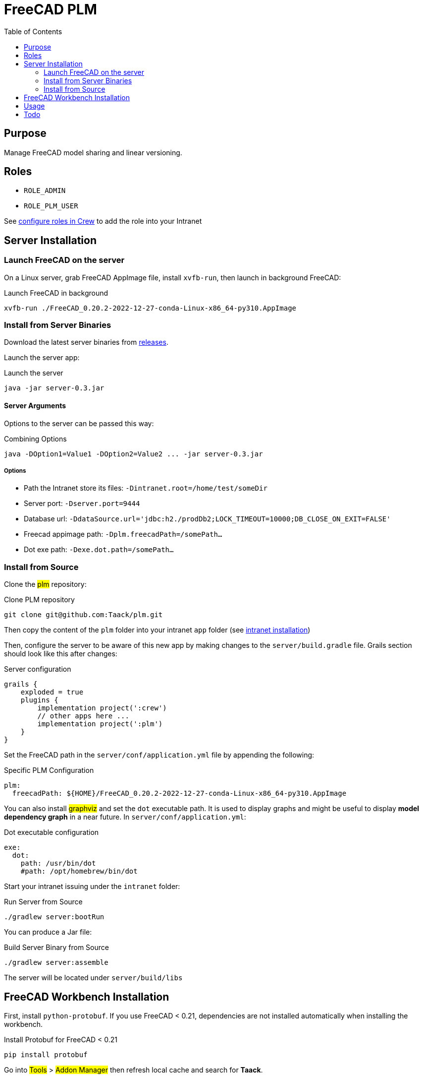 = FreeCAD PLM
:doctype: book
:taack-category: 2|App
:toc:

== Purpose

Manage FreeCAD model sharing and linear versioning.

== Roles

* `ROLE_ADMIN`
* `ROLE_PLM_USER`

See link:Crew.adoc#_purpose[configure roles in Crew] to add the role into your Intranet

== Server Installation

=== Launch FreeCAD on the server

On a Linux server, grab FreeCAD AppImage file, install `xvfb-run`, then launch in background FreeCAD:

[source,bash]
.Launch FreeCAD in background
----
xvfb-run ./FreeCAD_0.20.2-2022-12-27-conda-Linux-x86_64-py310.AppImage
----

=== Install from Server Binaries

Download the latest server binaries from https://github.com/Taack/taack-plm-freecad/releases[releases].

Launch the server app:

[source,bash]
.Launch the server
----
java -jar server-0.3.jar
----

==== Server Arguments

Options to the server can be passed this way:

[source,bash]
.Combining Options
----
java -DOption1=Value1 -DOption2=Value2 ... -jar server-0.3.jar
----

===== Options

* Path the Intranet store its files: `-Dintranet.root=/home/test/someDir`
* Server port: `-Dserver.port=9444`
* Database url: `-DdataSource.url='jdbc:h2./prodDb2;LOCK_TIMEOUT=10000;DB_CLOSE_ON_EXIT=FALSE'`
* Freecad appimage path: `-Dplm.freecadPath=/somePath...`
* Dot exe path: `-Dexe.dot.path=/somePath...`

=== Install from Source

Clone the #plm# repository:

[source,bash]
.Clone PLM repository
----
git clone git@github.com:Taack/plm.git
----

Then copy the content of the `plm` folder into your intranet `app` folder (see link:../installation.adoc[intranet installation])

Then, configure the server to be aware of this new app by making changes to the `server/build.gradle` file. Grails section should look like this after changes:

[source,gradle]
.Server configuration
----
grails {
    exploded = true
    plugins {
        implementation project(':crew')
        // other apps here ...
        implementation project(':plm')
    }
}
----

Set the FreeCAD path in the `server/conf/application.yml` file by appending the following:

[source,yaml]
.Specific PLM Configuration
----
plm:
  freecadPath: ${HOME}/FreeCAD_0.20.2-2022-12-27-conda-Linux-x86_64-py310.AppImage


----

You can also install #graphviz# and set the `dot` executable path. It is used to display graphs and might be useful to display *model dependency graph* in a near future. In `server/conf/application.yml`:

[source,yaml]
.Dot executable configuration
----
exe:
  dot:
    path: /usr/bin/dot
    #path: /opt/homebrew/bin/dot
----


Start your intranet issuing under the `intranet` folder:

[source,bash]
.Run Server from Source
----
./gradlew server:bootRun
----

You can produce a Jar file:

[source,bash]
.Build Server Binary from Source
----
./gradlew server:assemble
----

The server will be located under `server/build/libs`

== FreeCAD Workbench Installation

First, install `python-protobuf`. If you use FreeCAD < 0.21, dependencies are not installed automatically when installing the workbench.

[source,bash]
.Install Protobuf for FreeCAD < 0.21
----
pip install protobuf
----

Go into #Tools# > #Addon Manager# then refresh local cache and search for *Taack*.

image::addon-screenshot.webp[]

Click on install button.

== Usage

.Select Taack PLM Workbench
image::plm1-screenshot.webp[]

.Click on Taack icon
image::plm2-screenshot.webp[]

.Enter your credential into your server
image::plm3-screenshot.webp[]

Clicking on OK button will upload the file into your Intranet. The Intranet will create a preview, this process might take time.

.The history of the part...
image::plmweb1-screenshot.webp[]

WARNING: If you have many links, import them from the same computer. From other computers, download the zip file from your intranet.

That's it, I will record some videos demonstrating this app capabilities.

video::kdbvjWPI2UQ[youtube, width=640, height=480]

== Todo

* Add model graph icon
* Update deps for a model (with Deep option)
* Delete latest version
* ...